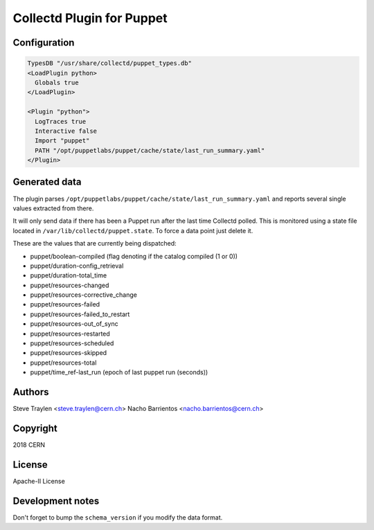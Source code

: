 Collectd Plugin for Puppet
==========================

Configuration
-------------

.. code:: apache

   TypesDB "/usr/share/collectd/puppet_types.db"
   <LoadPlugin python>
     Globals true
   </LoadPlugin>

   <Plugin "python">
     LogTraces true
     Interactive false
     Import "puppet"
     PATH "/opt/puppetlabs/puppet/cache/state/last_run_summary.yaml"
   </Plugin>

Generated data
--------------

The plugin parses
``/opt/puppetlabs/puppet/cache/state/last_run_summary.yaml`` and reports
several single values extracted from there.

It will only send data if there has been a Puppet run after the last
time Collectd polled. This is monitored using a state file located in
``/var/lib/collectd/puppet.state``. To force a data point just delete
it.

These are the values that are currently being dispatched:

* puppet/boolean-compiled (flag denoting if the catalog compiled (1 or 0))
* puppet/duration-config_retrieval
* puppet/duration-total_time
* puppet/resources-changed
* puppet/resources-corrective_change
* puppet/resources-failed
* puppet/resources-failed_to_restart
* puppet/resources-out_of_sync
* puppet/resources-restarted
* puppet/resources-scheduled
* puppet/resources-skipped
* puppet/resources-total
* puppet/time_ref-last_run (epoch of last puppet run (seconds))

Authors
-------
Steve Traylen <steve.traylen@cern.ch>
Nacho Barrientos <nacho.barrientos@cern.ch>

Copyright
---------
2018 CERN

License
-------
Apache-II License

Development notes
-----------------

Don't forget to bump the ``schema_version`` if you modify the data format.
